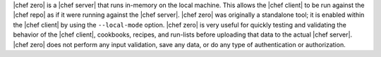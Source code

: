 .. The contents of this file are included in multiple topics.
.. This file should not be changed in a way that hinders its ability to appear in multiple documentation sets.


|chef zero| is a |chef server| that runs in-memory on the local machine. This allows the |chef client| to be run against the |chef repo| as if it were running against the |chef server|. |chef zero| was originally a standalone tool; it is enabled within the |chef client| by using the ``--local-mode`` option. |chef zero| is very useful for quickly testing and validating the behavior of the |chef client|, cookbooks, recipes, and run-lists before uploading that data to the actual |chef server|. |chef zero| does not perform any input validation, save any data, or do any type of authentication or authorization.

